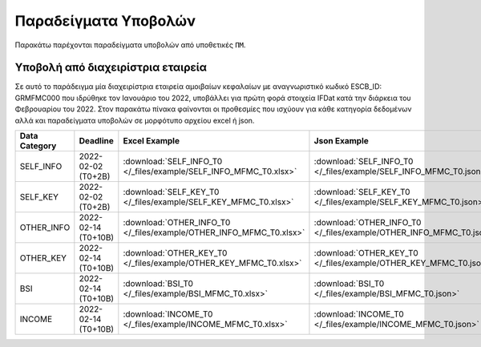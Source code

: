 Παραδείγματα Υποβολών
=====================
Παρακάτω παρέχονται παραδείγματα υποβολών από υποθετικές ``ΠΜ``.

Υποβολή από διαχειρίστρια εταιρεία
----------------------------------
Σε αυτό το παράδειγμα μία διαχειρίστρια εταιρεία αμοιβαίων κεφαλαίων με
αναγνωριστικό κωδικό ESCB_ID: GRMFMC000 που ιδρύθηκε τον Ιανουάριο του 2022, υποβάλλει
για πρώτη φορά στοιχεία IFDat κατά την διάρκεια του Φεβρουαρίου του 2022. Στον
παρακάτω πίνακα φαίνονται οι προθεσμίες που ισχύουν για κάθε κατηγορία
δεδομένων αλλά και παραδείγματα υποβολών σε μορφότυπο αρχείου excel ή json.


+---------------+---------------------+----------------------------------------------------------------------+----------------------------------------------------------------------+
| Data Category | Deadline            | Excel Example                                                        | Json Example                                                         |
+===============+=====================+======================================================================+======================================================================+
| SELF_INFO     | 2022-02-02 (T0+2B)  | :download:`SELF_INFO_T0 </_files/example/SELF_INFO_MFMC_T0.xlsx>`    | :download:`SELF_INFO_T0 </_files/example/SELF_INFO_MFMC_T0.json>`    |
+---------------+---------------------+----------------------------------------------------------------------+----------------------------------------------------------------------+
| SELF_KEY      | 2022-02-02 (T0+2B)  |  :download:`SELF_KEY_T0 </_files/example/SELF_KEY_MFMC_T0.xlsx>`     |  :download:`SELF_KEY_T0 </_files/example/SELF_KEY_MFMC_T0.json>`     |
+---------------+---------------------+----------------------------------------------------------------------+----------------------------------------------------------------------+
| OTHER_INFO    | 2022-02-14 (T0+10B) |  :download:`OTHER_INFO_T0 </_files/example/OTHER_INFO_MFMC_T0.xlsx>` |  :download:`OTHER_INFO_T0 </_files/example/OTHER_INFO_MFMC_T0.json>` |
+---------------+---------------------+----------------------------------------------------------------------+----------------------------------------------------------------------+
| OTHER_KEY     | 2022-02-14 (T0+10B) | :download:`OTHER_KEY_T0 </_files/example/OTHER_KEY_MFMC_T0.xlsx>`    | :download:`OTHER_KEY_T0 </_files/example/OTHER_KEY_MFMC_T0.json>`    |
+---------------+---------------------+----------------------------------------------------------------------+----------------------------------------------------------------------+
| BSI           | 2022-02-14 (T0+10B) |  :download:`BSI_T0 </_files/example/BSI_MFMC_T0.xlsx>`               |  :download:`BSI_T0 </_files/example/BSI_MFMC_T0.json>`               |
+---------------+---------------------+----------------------------------------------------------------------+----------------------------------------------------------------------+
| INCOME        | 2022-02-14 (T0+10B) |  :download:`INCOME_T0 </_files/example/INCOME_MFMC_T0.xlsx>`         |  :download:`INCOME_T0 </_files/example/INCOME_MFMC_T0.json>`         |
+---------------+---------------------+----------------------------------------------------------------------+----------------------------------------------------------------------+
